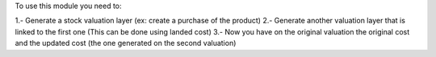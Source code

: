 To use this module you need to:

1.- Generate a stock valuation layer (ex: create a purchase of the product)
2.- Generate another valuation layer that is linked to the first one (This can be done using landed cost)
3.- Now you have on the original valuation the original cost and the updated cost (the one generated on the second valuation)
